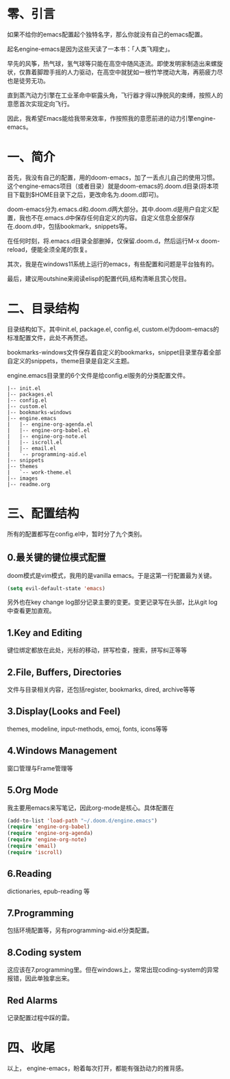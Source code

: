 #+TITLE:
#+DATE:    January 7, 2022
#+SINCE:   <replace with next tagged release version>
#+STARTUP: inlineimages nofold
* 零、引言

如果不给你的emacs配置起个独特名字，那么你就没有自己的emacs配置。

起名engine-emacs是因为这些天读了一本书：「人类飞翔史」。
#+attr_html: :width 300px
[[file:images/人类飞翔史封面.png]]

早先的风筝，热气球，氢气球等只能在高空中随风逐流。即使发明家制造出来螺旋状，仅靠着脚蹬手摇的人力驱动，在高空中就犹如一根竹竿搅动大海，再筋疲力尽也是徒劳无功。

直到蒸汽动力引擎在工业革命中崭露头角，飞行器才得以挣脱风的束缚，按照人的意愿首次实现定向飞行。

因此，我希望Emacs能给我带来效率，作按照我的意愿前进的动力引擎engine-emacs。

* 一、简介

首先，我没有自己的配置，用的doom-emacs，加了一丢点儿自己的使用习惯。这个engine-emacs项目（或者目录）就是doom-emacs的.doom.d目录(将本项目下载到$HOME目录下之后，更改命名为.doom.d即可)。

doom-emacs分为.emacs.d和.doom.d两大部分。其中.doom.d是用户自定义配置，我也不在.emacs.d中保存任何自定义的内容。自定义信息全部保存在.doom.d中，包括bookmark，snippets等。

在任何时刻，将.emacs.d目录全部删掉，仅保留.doom.d，然后运行M-x doom-reload，便能全须全尾的恢复。

其次，我是在windows11系统上运行的emacs，有些配置和问题是平台独有的。

最后，建议用outshine来阅读elisp的配置代码,结构清晰且赏心悦目。
#+attr_html: :width 300px
[[file:images/outshine案例01.png]]

* 二、目录结构

目录结构如下。其中init.el, package.el, config.el, custom.el为doom-emacs的标准配置文件，此处不再赘述。

bookmarks-windows文件保存着自定义的bookmarks，snippet目录里存着全部自定义的snippets，theme目录是自定义主题。

engine.emacs目录里的6个文件是给config.el服务的分类配置文件。

#+begin_example
|-- init.el
|-- packages.el
|-- config.el
|-- custom.el
|-- bookmarks-windows
|-- engine.emacs
|   |-- engine-org-agenda.el
|   |-- engine-org-babel.el
|   |-- engine-org-note.el
|   |-- iscroll.el
|   |-- email.el
|   `-- programming-aid.el
|-- snippets
|-- themes
|   `-- work-theme.el
|-- images
|-- readme.org
#+end_example

* 三、配置结构

所有的配置都写在config.el中，暂时分了九个类别。

** 0.最关键的键位模式配置

doom模式是vim模式，我用的是vanilla emacs。于是这第一行配置最为关键。

#+begin_src emacs-lisp :tangle yes
(setq evil-default-state 'emacs)
#+end_src

另外也在key change log部分记录主要的变更。变更记录写在头部，比从git log中查看更加直观。

** 1.Key and Editing

键位绑定都放在此处，光标的移动，拼写检查，搜索，拼写纠正等等

** 2.File, Buffers, Directories

文件与目录相关内容，还包括register, bookmarks, dired, archive等等

** 3.Display(Looks and Feel)

themes, modeline, input-methods, emoj, fonts, icons等等

** 4.Windows Management

窗口管理与Frame管理等

** 5.Org Mode

我主要用emacs来写笔记，因此org-mode是核心。具体配置在

#+begin_src emacs-lisp :tangle yes
(add-to-list 'load-path "~/.doom.d/engine.emacs")
(require 'engine-org-babel)
(require 'engine-org-agenda)
(require 'engine-org-note)
(require 'email)
(require 'iscroll)
#+end_src

** 6.Reading

dictionaries, epub-reading 等

** 7.Programming

包括环境配置等，另有programming-aid.el分类配置。

** 8.Coding system

这应该在7.programming里。但在windows上，常常出现coding-system的异常报错，因此单独拿出来。

** Red Alarms

记录配置过程中踩的雷。

* 四、收尾

以上，
engine-emacs，盼着每次打开，都能有强劲动力的推背感。
